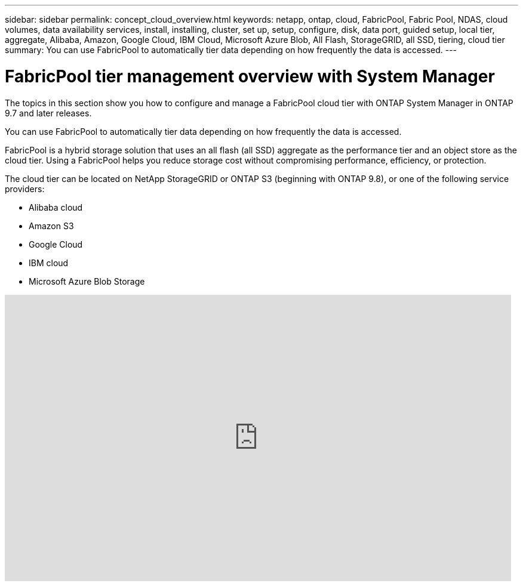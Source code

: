 ---
sidebar: sidebar
permalink: concept_cloud_overview.html
keywords: netapp, ontap, cloud, FabricPool, Fabric Pool, NDAS, cloud volumes, data availability services, install, installing, cluster, set up, setup, configure, disk, data port, guided setup, local tier, aggregate, Alibaba, Amazon, Google Cloud, IBM Cloud, Microsoft Azure Blob, All Flash, StorageGRID, all SSD, tiering, cloud tier
summary: You can use FabricPool to automatically tier data depending on how frequently the data is accessed.
---

= FabricPool tier management overview with System Manager
:toc: macro
:toclevels: 1
:hardbreaks:
:nofooter:
:icons: font
:linkattrs:
:imagesdir: ./media/

[.lead]
The topics in this section show you how to configure and manage a FabricPool cloud tier with ONTAP System Manager in ONTAP 9.7 and later releases.

You can use FabricPool to automatically tier data depending on how frequently the data is accessed.

FabricPool is a hybrid storage solution that uses an all flash (all SSD) aggregate as the performance tier and an object store as the cloud tier. Using a FabricPool helps you reduce storage cost without compromising performance, efficiency, or protection.

The cloud tier can be located on NetApp StorageGRID or ONTAP S3 (beginning with ONTAP 9.8), or one of the following service providers:

* Alibaba cloud

* Amazon S3

* Google Cloud

* IBM cloud

* Microsoft Azure Blob Storage

video::Vs1-WMvj9fI[youtube, width=848, height=480]

